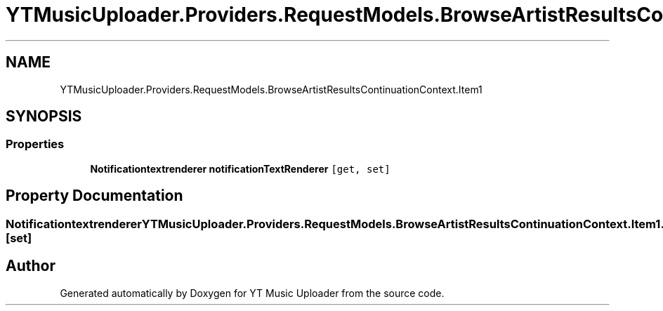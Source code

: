 .TH "YTMusicUploader.Providers.RequestModels.BrowseArtistResultsContinuationContext.Item1" 3 "Wed May 12 2021" "YT Music Uploader" \" -*- nroff -*-
.ad l
.nh
.SH NAME
YTMusicUploader.Providers.RequestModels.BrowseArtistResultsContinuationContext.Item1
.SH SYNOPSIS
.br
.PP
.SS "Properties"

.in +1c
.ti -1c
.RI "\fBNotificationtextrenderer\fP \fBnotificationTextRenderer\fP\fC [get, set]\fP"
.br
.in -1c
.SH "Property Documentation"
.PP 
.SS "\fBNotificationtextrenderer\fP YTMusicUploader\&.Providers\&.RequestModels\&.BrowseArtistResultsContinuationContext\&.Item1\&.notificationTextRenderer\fC [get]\fP, \fC [set]\fP"


.SH "Author"
.PP 
Generated automatically by Doxygen for YT Music Uploader from the source code\&.
